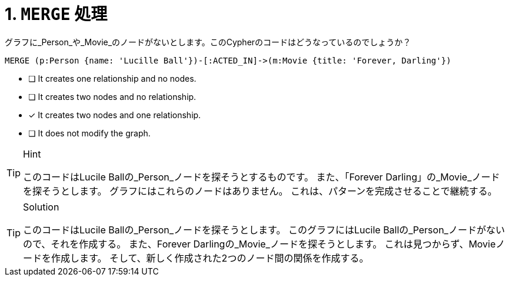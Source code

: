 [.question]
= 1. `MERGE` 処理

グラフに_Person_や_Movie_のノードがないとします。このCypherのコードはどうなっているのでしょうか？

[source,cypher,role=nocopy noplay]
----
MERGE (p:Person {name: 'Lucille Ball'})-[:ACTED_IN]->(m:Movie {title: 'Forever, Darling'})
----


* [ ] It creates one relationship and no nodes.
* [ ] It creates two nodes and no relationship.
* [x] It creates two nodes and one relationship.
* [ ] It does not modify the graph.

[TIP,role=hint]
.Hint
====
このコードはLucile Ballの_Person_ノードを探そうとするものです。
また、「Forever Darling」の_Movie_ノードを探そうとします。
グラフにはこれらのノードはありません。
これは、パターンを完成させることで継続する。
====

[TIP,role=solution]
.Solution
====
このコードはLucile Ballの_Person_ノードを探そうとします。
このグラフにはLucile Ballの_Person_ノードがないので、それを作成する。
また、Forever Darlingの_Movie_ノードを探そうとします。
これは見つからず、Movieノードを作成します。
そして、新しく作成された2つのノード間の関係を作成する。
====